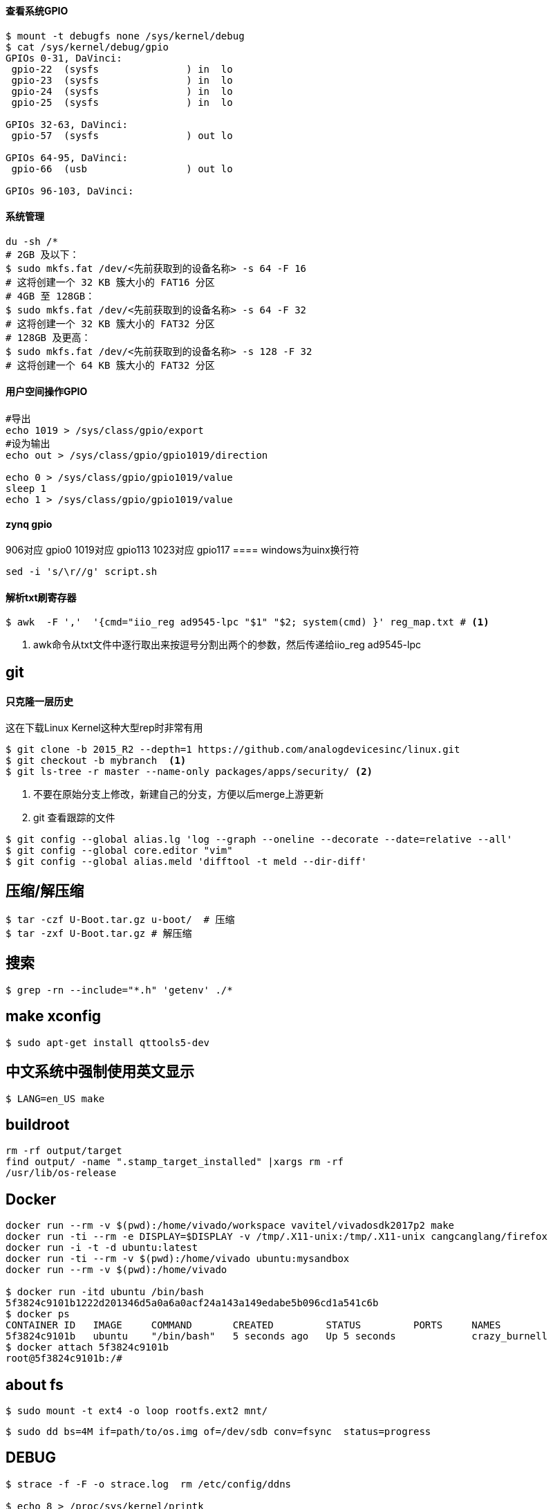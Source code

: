 

==== 查看系统GPIO

[source,bash]
----
$ mount -t debugfs none /sys/kernel/debug
$ cat /sys/kernel/debug/gpio
GPIOs 0-31, DaVinci:
 gpio-22  (sysfs               ) in  lo
 gpio-23  (sysfs               ) in  lo
 gpio-24  (sysfs               ) in  lo
 gpio-25  (sysfs               ) in  lo

GPIOs 32-63, DaVinci:
 gpio-57  (sysfs               ) out lo

GPIOs 64-95, DaVinci:
 gpio-66  (usb                 ) out lo

GPIOs 96-103, DaVinci:
----

==== 系统管理

[source,bash]
----
du -sh /*
# 2GB 及以下：
$ sudo mkfs.fat /dev/<先前获取到的设备名称> -s 64 -F 16
# 这将创建一个 32 KB 簇大小的 FAT16 分区
# 4GB 至 128GB：
$ sudo mkfs.fat /dev/<先前获取到的设备名称> -s 64 -F 32
# 这将创建一个 32 KB 簇大小的 FAT32 分区
# 128GB 及更高：
$ sudo mkfs.fat /dev/<先前获取到的设备名称> -s 128 -F 32
# 这将创建一个 64 KB 簇大小的 FAT32 分区
----

==== 用户空间操作GPIO

[source,bash]
----
#导出
echo 1019 > /sys/class/gpio/export
#设为输出
echo out > /sys/class/gpio/gpio1019/direction

echo 0 > /sys/class/gpio/gpio1019/value
sleep 1
echo 1 > /sys/class/gpio/gpio1019/value
----

==== zynq gpio

906对应 gpio0
1019对应 gpio113
1023对应 gpio117
==== windows为uinx换行符
[source,bash]
----
sed -i 's/\r//g' script.sh
----

==== 解析txt刷寄存器

[source,]
----
$ awk  -F ','  '{cmd="iio_reg ad9545-lpc "$1" "$2; system(cmd) }' reg_map.txt # <1>
----
<1> awk命令从txt文件中逐行取出来按逗号分割出两个的参数，然后传递给iio_reg ad9545-lpc 

== git

==== 只克隆一层历史
这在下载Linux Kernel这种大型rep时非常有用
[source,bash]
----
$ git clone -b 2015_R2 --depth=1 https://github.com/analogdevicesinc/linux.git
$ git checkout -b mybranch  <1>
$ git ls-tree -r master --name-only packages/apps/security/ <2>
----
<1> 不要在原始分支上修改，新建自己的分支，方便以后merge上游更新 
<2> git 查看跟踪的文件

[source,bash]
----
$ git config --global alias.lg 'log --graph --oneline --decorate --date=relative --all'
$ git config --global core.editor "vim"
$ git config --global alias.meld 'difftool -t meld --dir-diff'
----

== 压缩/解压缩



[source,bash]
----
$ tar -czf U-Boot.tar.gz u-boot/  # 压缩
$ tar -zxf U-Boot.tar.gz # 解压缩
----


== 搜索

[source,bash]
----
$ grep -rn --include="*.h" 'getenv' ./*
----




== make xconfig
[source,bash]
----
$ sudo apt-get install qttools5-dev
----

== 中文系统中强制使用英文显示
[source,bash]
----
$ LANG=en_US make
----

== buildroot

[source,bash]
----
rm -rf output/target
find output/ -name ".stamp_target_installed" |xargs rm -rf
/usr/lib/os-release
----

== Docker

[source,bash]
----
docker run --rm -v $(pwd):/home/vivado/workspace vavitel/vivadosdk2017p2 make
docker run -ti --rm -e DISPLAY=$DISPLAY -v /tmp/.X11-unix:/tmp/.X11-unix cangcanglang/firefox
docker run -i -t -d ubuntu:latest
docker run -ti --rm -v $(pwd):/home/vivado ubuntu:mysandbox
docker run --rm -v $(pwd):/home/vivado

$ docker run -itd ubuntu /bin/bash
5f3824c9101b1222d201346d5a0a6a0acf24a143a149edabe5b096cd1a541c6b
$ docker ps
CONTAINER ID   IMAGE     COMMAND       CREATED         STATUS         PORTS     NAMES
5f3824c9101b   ubuntu    "/bin/bash"   5 seconds ago   Up 5 seconds             crazy_burnell
$ docker attach 5f3824c9101b
root@5f3824c9101b:/#
----

== about fs

[source,bash]
----
$ sudo mount -t ext4 -o loop rootfs.ext2 mnt/
----


[source,bash]
----
$ sudo dd bs=4M if=path/to/os.img of=/dev/sdb conv=fsync  status=progress
----


== DEBUG

[source,bash]
----
$ strace -f -F -o strace.log  rm /etc/config/ddns

$ echo 8 > /proc/sys/kernel/printk
----

== 查看GLIBC 版本

[source,bash]
----
$ find -name libc.so.6
./aarch64-none-linux-gnu/libc/lib64/libc.so.6
$ strings ./aarch64-none-linux-gnu/libc/lib64/libc.so.6 | grep GLIBC_
GLIBC_2.17
GLIBC_2.18
GLIBC_2.22
GLIBC_2.23
GLIBC_2.24
GLIBC_2.25
GLIBC_2.26
GLIBC_2.27
GLIBC_2.28
GLIBC_2.29
GLIBC_2.30
GLIBC_PRIVATE
......
----

== GREP

[source,bash]
----
$ grep -rn --binary-files=text -e "7e45688" # 二进制中搜索文本并显示
----
